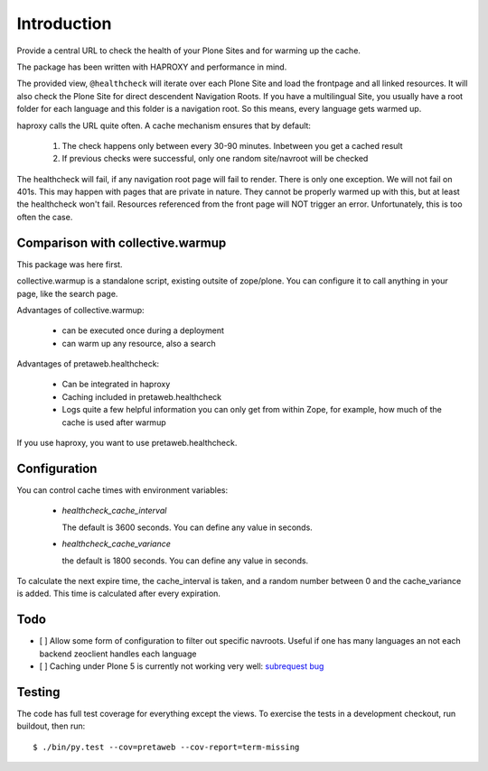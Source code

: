Introduction
============

Provide a central URL to check the health of your Plone Sites and for
warming up the cache.

The package has been written with HAPROXY and performance in mind.

The provided view, ``@healthcheck`` will iterate over each Plone Site
and load the frontpage and all linked resources.
It will also check the Plone Site for direct descendent Navigation Roots.
If you have a multilingual Site, you usually have a root folder for each language and this folder is a navigation root.
So this means, every language gets warmed up.

haproxy calls the URL quite often. A cache mechanism ensures that by default:

  1. The check happens only between every 30-90 minutes. Inbetween you get a cached result
  2. If previous checks were successful, only one random site/navroot will be checked

The healthcheck will fail, if any navigation root page will fail to render.
There is only one exception. We will not fail on 401s. This may happen with pages that are private in nature.
They cannot be properly warmed up with this, but at least the healthcheck won't fail.
Resources referenced from the front page will NOT trigger an error.
Unfortunately, this is too often the case.

Comparison with collective.warmup
---------------------------------
This package was here first.

collective.warmup is a standalone script, existing outsite of zope/plone.
You can configure it to call anything in your page, like the search page.

Advantages of collective.warmup:

    - can be executed once during a deployment
    - can warm up any resource, also a search

Advantages of pretaweb.healthcheck:

    - Can be integrated in haproxy
    - Caching included in pretaweb.healthcheck
    - Logs quite a few helpful information you can only get from within Zope, for example, how much of the cache is used after warmup

If you use haproxy, you want to use pretaweb.healthcheck.

Configuration
-------------

You can control cache times with environment variables:

    - `healthcheck_cache_interval`

      The default is 3600 seconds. You can define any value in seconds.

    - `healthcheck_cache_variance`

      the default is 1800 seconds. You can define any value in seconds.

To calculate the next expire time, the cache_interval is taken, and a random number between 0 and the cache_variance is added.
This time is calculated after every expiration.

Todo
----
- [ ] Allow some form of configuration to filter out specific navroots. Useful if one has many languages an not each backend zeoclient handles each language
- [ ] Caching under Plone 5 is currently not working very well: `subrequest bug`_ 

Testing
-------
The code has full test coverage for everything except the views.
To exercise the tests in a development checkout, run buildout, then run::

    $ ./bin/py.test --cov=pretaweb --cov-report=term-missing

.. _`subrequest bug`: https://github.com/plone/plone.subrequest/issues/6
